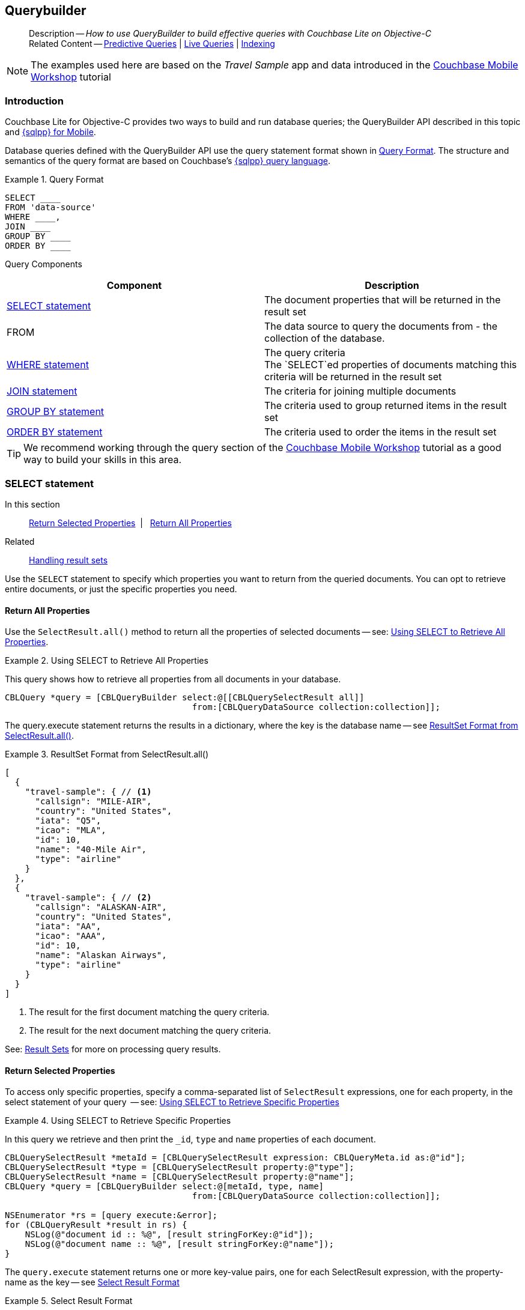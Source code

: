 :docname: querybuilder
:page-module: objc
:page-relative-src-path: querybuilder.adoc
:page-origin-url: https://github.com/couchbase/docs-couchbase-lite.git
:page-origin-start-path:
:page-origin-refname: antora-assembler-simplification
:page-origin-reftype: branch
:page-origin-refhash: (worktree)
[#objc:querybuilder:::]
== Querybuilder
:page-aliases: learn/objc-query.adoc, query.adoc
:page-role:
:description: How to use QueryBuilder to build effective queries with Couchbase Lite on Objective-C
:keywords: sql, n1ql


:maintenance: 1


[abstract]
--
Description -- _{description}_ +
Related Content -- xref:objc:querybuilder.adoc#lbl-predquery[Predictive Queries] | xref:objc:query-live.adoc[Live Queries] | xref:objc:indexing.adoc[Indexing]
--


NOTE: The examples used here are based on the _Travel Sample_ app and data introduced in the https://docs.couchbase.com/tutorials/mobile-travel-tutorial/introduction.html[Couchbase Mobile Workshop] tutorial

[discrete#objc:querybuilder:::introduction]
=== Introduction

Couchbase Lite for Objective-C provides two ways to build and run database queries; the QueryBuilder API described in this topic and xref:objc:query-n1ql-mobile.adoc[{sqlpp} for Mobile].

Database queries defined with the QueryBuilder API use the query statement format shown in <<objc:querybuilder:::ex-query-form>>.
The structure and semantics of the query format are based on Couchbase's xref:server:learn:data/n1ql-versus-sql.adoc[{sqlpp} query language].


[#objc:querybuilder:::ex-query-form]
.Query Format
====
[source, SQL, subs="+attributes, +macros"]
----
SELECT ____
FROM 'data-source'
WHERE ____,
JOIN ____
GROUP BY ____
ORDER BY ____
----

====
Query Components::
|====
| Component | Description

| <<objc:querybuilder:::lbl-select>>
a| The document properties that will be returned in the result set

| FROM
a| The data source to query the documents from - the collection of the database.

 | <<objc:querybuilder:::lbl-where>>
a| The query criteria +
The `SELECT`ed properties of documents matching this criteria will be returned in the result set

| <<objc:querybuilder:::lbl-join>>
a| The criteria for joining multiple documents

| <<objc:querybuilder:::lbl-group>>
a| The criteria used to group returned items in the result set

| <<objc:querybuilder:::lbl-order>>
a| The criteria used to order the items in the result set
|====


TIP: We recommend working through the query section of the https://docs.couchbase.com/tutorials/mobile-travel-tutorial/introduction.html[Couchbase Mobile Workshop] tutorial as a good way to build your skills in this area.


[discrete#objc:querybuilder:::lbl-select]
=== SELECT statement

--
In this section::
<<objc:querybuilder:::lbl-return-properties>>{nbsp}{nbsp}|{nbsp}{nbsp} <<objc:querybuilder:::lbl-return-all>>
Related::
<<objc:querybuilder:::lbl-resultsets,Handling result sets>>
--

Use the `SELECT` statement to specify which properties you want to return from the queried documents.
You can opt to retrieve entire documents, or just the specific properties you need.

[discrete#objc:querybuilder:::lbl-return-all]
==== Return All Properties
Use the `SelectResult.all()` method to return all the properties of selected documents -- see: <<objc:querybuilder:::ex-select-all>>.

.Using SELECT to Retrieve All Properties
[#ex-select-all]


[#objc:querybuilder:::ex-select-all]
====

pass:q,a[This query shows how to retrieve all properties from all documents in your database.]

// Show Main Snippet
// include::objc:example$code_snippets/SampleCodeTest.m[tags="query-select-all", indent=0]
[source, objc]
----
CBLQuery *query = [CBLQueryBuilder select:@[[CBLQuerySelectResult all]]
                                     from:[CBLQueryDataSource collection:collection]];
----


====


The query.execute statement returns the results in a dictionary, where the key is the database name -- see <<objc:querybuilder:::ex-return-all>>.


[#objc:querybuilder:::ex-return-all]
.ResultSet Format from SelectResult.all()
====
[pass:q,a[source, json, subs="+attributes, +macros"]]
----
[
  {
    "travel-sample": { // <.>
      "callsign": "MILE-AIR",
      "country": "United States",
      "iata": "Q5",
      "icao": "MLA",
      "id": 10,
      "name": "40-Mile Air",
      "type": "airline"
    }
  },
  {
    "travel-sample": { // <.>
      "callsign": "ALASKAN-AIR",
      "country": "United States",
      "iata": "AA",
      "icao": "AAA",
      "id": 10,
      "name": "Alaskan Airways",
      "type": "airline"
    }
  }
]

----
<.> The result for the first document matching the query criteria.
<.> The result for the next document matching the query criteria.

====

See: <<objc:querybuilder:::lbl-resultsets>> for more on processing query results.


[discrete#objc:querybuilder:::lbl-return-properties]
==== Return Selected Properties
To access only specific properties, specify a comma-separated list of `SelectResult` expressions, one for each property, in the select statement of your query  -- see: <<objc:querybuilder:::ex-select-properties>>

[#ex-select-properties]
.Using SELECT to Retrieve Specific Properties


[#objc:querybuilder:::ex-select-properties]
====

pass:q,a[In this query we retrieve and then print the `_id`, `type` and `name` properties of each document.]

// Show Main Snippet
// include::objc:example$code_snippets/SampleCodeTest.m[tags="query-select-props", indent=0]
[source, objc]
----
CBLQuerySelectResult *metaId = [CBLQuerySelectResult expression: CBLQueryMeta.id as:@"id"];
CBLQuerySelectResult *type = [CBLQuerySelectResult property:@"type"];
CBLQuerySelectResult *name = [CBLQuerySelectResult property:@"name"];
CBLQuery *query = [CBLQueryBuilder select:@[metaId, type, name]
                                     from:[CBLQueryDataSource collection:collection]];

NSEnumerator *rs = [query execute:&error];
for (CBLQueryResult *result in rs) {
    NSLog(@"document id :: %@", [result stringForKey:@"id"]);
    NSLog(@"document name :: %@", [result stringForKey:@"name"]);
}
----


====


The `query.execute` statement returns one or more key-value pairs, one for each SelectResult expression, with the property-name as the key -- see <<objc:querybuilder:::ex-return-properties>>

[#objc:querybuilder:::ex-return-properties]
.Select Result Format
====
[pass:q,a[source, json, subs="+attributes, +macros"]]
----

[
  { // <.>
    "id": "hotel123",
    "type": "hotel",
    "name": "Hotel Ghia"
  },
  { // <.>
    "id": "hotel456",
    "type": "hotel",
    "name": "Hotel Deluxe",
  }
]

----
<.> The result for the first document matching the query criteria.
<.> The result for the next document matching the query criteria.

====

See: <<objc:querybuilder:::lbl-resultsets>> for more on processing query results.


[discrete#objc:querybuilder:::lbl-where]
=== WHERE statement

In this section::
<<objc:querybuilder:::lbl-comp-ops>>{nbsp}{nbsp}|{nbsp}{nbsp}
<<objc:querybuilder:::lbl-coll-ops>>{nbsp}{nbsp}|{nbsp}{nbsp}
<<objc:querybuilder:::lbl-like-ops>>{nbsp}{nbsp}|{nbsp}{nbsp}
<<objc:querybuilder:::lbl-regex-ops>>{nbsp}{nbsp}|{nbsp}{nbsp}
<<objc:querybuilder:::lbl-deleted-ops>>

Like SQL, you can use the `WHERE` statement to choose  which documents are returned by your query.
The select statement takes in an `Expression`.
You can chain any number of Expressions in order to implement sophisticated filtering capabilities.


[discrete#objc:querybuilder:::lbl-comp-ops]
==== Comparison Operators
The https://docs.couchbase.com/mobile/{major}.{minor}.{maintenance-ios}{empty}/couchbase-lite-objc/Classes/CBLQueryExpression.html#/Comparison%20operators:[Expression Comparators] can be used in the WHERE statement to specify on which property to match documents.
In the example below, we use the `equalTo` operator to query documents where the `type` property equals "hotel".

[pass:q,a[source, json, subs="+attributes, +macros"]]
----
[
  { // <.>
    "id": "hotel123",
    "type": "hotel",
    "name": "Hotel Ghia"
  },
  { // <.>
    "id": "hotel456",
    "type": "hotel",
    "name": "Hotel Deluxe",
  }
]
----

.Using Where


====


// Show Main Snippet
// include::objc:example$code_snippets/SampleCodeTest.m[tags="query-where", indent=0]
[source, objc]
----
CBLQuery *query = [CBLQueryBuilder select:@[[CBLQuerySelectResult all]]
                                     from:[CBLQueryDataSource collection:collection]
                                    where:[[CBLQueryExpression property:@"type"] equalTo:[CBLQueryExpression string:@"hotel"]]
                                  groupBy:nil having:nil orderBy:nil
                                    limit:[CBLQueryLimit limit:[CBLQueryExpression integer:10]]];

NSEnumerator *rs = [query execute:&error];
for (CBLQueryResult *result in rs) {
    CBLDictionary *dict = [result valueForKey:@"travel-sample"];
    NSLog(@"document name ::%@", [dict stringForKey:@"name"]);
}
----


====


[discrete#objc:querybuilder:::lbl-coll-ops]
==== Collection Operators
https://docs.couchbase.com/mobile/{major}.{minor}.{maintenance-ios}{empty}/couchbase-lite-objc/Classes/CBLQueryArrayFunction.html[ArrayFunction Collection Operators] are useful to check if a given value is present in an array.


[discrete#objc:querybuilder:::contains-operator]
===== CONTAINS Operator
The following example uses the `https://docs.couchbase.com/mobile/{major}.{minor}.{maintenance-ios}{empty}/couchbase-lite-objc/Classes/CBLQueryArrayFunction.html[CBLQueryArrayFunction]` to find documents where the `public_likes` array property contains a value equal to "Armani Langworth".

[pass:q,a[source, json, subs="+attributes, +macros"]]
----
{
    "_id": "hotel123",
    "name": "Apple Droid",
    "public_likes": ["Armani Langworth", "Elfrieda Gutkowski", "Maureen Ruecker"]
}
----


// Show Main Snippet
// include::objc:example$code_snippets/SampleCodeTest.m[tags="query-collection-operator-contains", indent=0]
[source, objc]
----
CBLQuerySelectResult *id = [CBLQuerySelectResult expression:[CBLQueryMeta id]];
CBLQuerySelectResult *name = [CBLQuerySelectResult property:@"name"];
CBLQuerySelectResult *likes = [CBLQuerySelectResult property:@"public_likes"];

CBLQueryExpression *type = [[CBLQueryExpression property:@"type"] equalTo:[CBLQueryExpression string:@"hotel"]];
CBLQueryExpression *contains = [CBLQueryArrayFunction contains:[CBLQueryExpression property:@"public_likes"]
                                                         value:[CBLQueryExpression string:@"Armani Langworth"]];

CBLQuery *query = [CBLQueryBuilder select:@[id, name, likes]
                                     from:[CBLQueryDataSource collection:collection]
                                    where:[type andExpression:contains]];

NSEnumerator *rs = [query execute:&error];
for (CBLQueryResult *result in rs) {
    NSLog(@"public_likes ::%@", [[result arrayForKey:@"public_likes"] toArray]);
}
----


[discrete#objc:querybuilder:::in-operator]
===== IN Operator

The `IN` operator is useful when you need to explicitly list out the values to test against.
The following example looks for documents whose `first`, `last` or `username` property value equals "Armani".


// Show Main Snippet
// include::objc:example$code_snippets/SampleCodeTest.m[tags="query-collection-operator-in", indent=0]
[source, objc]
----
NSArray *values = @[[CBLQueryExpression property:@"first"],
                   [CBLQueryExpression property:@"last"],
                   [CBLQueryExpression property:@"username"]];

[CBLQueryBuilder select:@[[CBLQuerySelectResult all]]
                   from:[CBLQueryDataSource collection:collection]
                  where:[[CBLQueryExpression string:@"Armani"] in:values]];
----


[discrete#objc:querybuilder:::lbl-like-ops]
==== Like Operator
In this section::
<<objc:querybuilder:::lbl-string-match>>{nbsp}{nbsp}|{nbsp}{nbsp}
<<objc:querybuilder:::lbl-wild-match>>{nbsp}{nbsp}|{nbsp}{nbsp}
<<objc:querybuilder:::lbl-wild-chars>>

[discrete#objc:querybuilder:::lbl-string-match]
===== String Matching
The https://docs.couchbase.com/mobile/{major}.{minor}.{maintenance-ios}{empty}/couchbase-lite-objc/Classes/CBLQueryExpression.html#/c:objc(cs)CBLQueryExpression(im)like:[Like()] operator can be used for string matching -- see <<objc:querybuilder:::ex-like-case-insensitive>>

NOTE: The `like` operator performs **case sensitive** matches. +
To perform case insensitive matching, use `Function.lower` or `Function.upper` to ensure all comparators have the same case, thereby removing the case issue.

This query returns `landmark` type documents where the `name` matches the string "Royal Engineers Museum", regardless of how it is capitalized (so, it selects "royal engineers museum", "ROYAL ENGINEERS MUSEUM" and so on).

.Like with case-insensitive matching
[#ex-like-case-insensitive]


[#objc:querybuilder:::ex-like-case-insensitive]
====


// Show Main Snippet
// include::objc:example$code_snippets/SampleCodeTest.m[tags="query-like-operator", indent=0]
[source, objc]
----
CBLQuerySelectResult *id = [CBLQuerySelectResult expression:[CBLQueryMeta id]];
CBLQuerySelectResult *country = [CBLQuerySelectResult property:@"country"];
CBLQuerySelectResult *name = [CBLQuerySelectResult property:@"name"];

CBLQueryExpression *type = [[CBLQueryExpression property:@"type"] equalTo:[CBLQueryExpression string:@"landmark"]];
CBLQueryExpression *like = [[CBLQueryFunction lower:[CBLQueryExpression property:@"name"]] like:[CBLQueryExpression string:@"royal engineers museum"]];

CBLQuery *query = [CBLQueryBuilder select:@[id, country, name]
                                     from:[CBLQueryDataSource collection:collection]
                                    where:[type andExpression:like]];

NSEnumerator *rs = [query execute:&error];
for (CBLQueryResult *result in rs) {
    NSLog(@"name property ::%@", [result stringForKey:@"name"]);
}
----


====


*Note* the use of `Function.lower` to transform `name` values to the same case as the literal comparator.


[discrete#objc:querybuilder:::lbl-wild-match]
===== Wildcard Match

We can use `%` sign within a `like` expression to do a wildcard match against zero or more characters.
Using wildcards allows you to have some fuzziness in your search string.

In <<objc:querybuilder:::ex-wldcd-match>> below, we are looking for documents of `type` "landmark" where the name property matches any string that begins with "eng" followed by zero or more characters, the letter "e", followed by zero or more characters.
Once again, we are using `Function.lower` to make the search case insensitive.

So "landmark" documents with names such as "Engineers", "engine", "english egg" and "England Eagle".
Notice that the matches may span word boundaries.

.Wildcard Matches
[#ex-wldcd-match]


[#objc:querybuilder:::ex-wldcd-match]
====


// Show Main Snippet
// include::objc:example$code_snippets/SampleCodeTest.m[tags="query-like-operator-wildcard-match", indent=0]
[source, objc]
----
CBLQuerySelectResult *id = [CBLQuerySelectResult expression:[CBLQueryMeta id]];
CBLQuerySelectResult *country = [CBLQuerySelectResult property:@"country"];
CBLQuerySelectResult *name = [CBLQuerySelectResult property:@"name"];

CBLQueryExpression *type = [[CBLQueryExpression property:@"type"] equalTo:[CBLQueryExpression string:@"landmark"]];
CBLQueryExpression *like = [[CBLQueryFunction lower:[CBLQueryExpression property:@"name"]] like:[CBLQueryExpression string:@"eng%e%"]];

CBLQueryLimit *limit = [CBLQueryLimit limit:[CBLQueryExpression integer:10]];

CBLQuery *query = [CBLQueryBuilder select:@[id, country, name]
                                     from:[CBLQueryDataSource collection:collection]
                                    where:[type andExpression:like]
                                  groupBy:nil having:nil orderBy:nil
                                    limit:limit];
----


====


[discrete#objc:querybuilder:::lbl-wild-chars]
===== Wildcard Character Match

We can use an `_` sign within a like expression to do a wildcard match against a single character.

In <<objc:querybuilder:::ex-wldcd-char-match>> below, we are looking for documents of type "landmark" where the `name` property matches any string that begins with "eng" followed by exactly 4 wildcard characters and ending in the letter "r".
The query returns "landmark" type documents with names such as "Engineer", "engineer" and so on.

.Wildcard Character Matching
[#ex-wldcd-char-match]


[#objc:querybuilder:::ex-wldcd-char-match]
====


// Show Main Snippet
// include::objc:example$code_snippets/SampleCodeTest.m[tags="query-like-operator-wildcard-character-match", indent=0]
[source, objc]
----
CBLQuerySelectResult *id = [CBLQuerySelectResult expression:[CBLQueryMeta id]];
CBLQuerySelectResult *country = [CBLQuerySelectResult property:@"country"];
CBLQuerySelectResult *name = [CBLQuerySelectResult property:@"name"];

CBLQueryExpression *type = [[CBLQueryExpression property:@"type"] equalTo:[CBLQueryExpression string:@"landmark"]];
CBLQueryExpression *like = [[CBLQueryExpression property:@"name"] like:[CBLQueryExpression string:@"eng____r"]];

CBLQueryLimit *limit = [CBLQueryLimit limit:[CBLQueryExpression integer:10]];

CBLQuery *query = [CBLQueryBuilder select:@[id, country, name]
                                     from:[CBLQueryDataSource collection:collection]
                                    where:[type andExpression:like]
                                  groupBy:nil having:nil orderBy:nil
                                    limit:limit];
----


====


[discrete#objc:querybuilder:::lbl-regex-ops]
==== Regex Operator

Similar to the wildcards in `like` expressions, `regex` based pattern matching allow you to introduce an element of fuzziness in your search string -- see the code shown in <<objc:querybuilder:::ex-regex>>.

NOTE: The `regex` operator is case sensitive, use `upper` or `lower` functions to mitigate this if required.

[#ex-regex]
.Using Regular Expressions


[#objc:querybuilder:::ex-regex]
====

This example returns documents with a `type` of "landmark" and a `name` property that matches any string that begins with "eng" and ends in the letter "e".

// Show Main Snippet
// include::objc:example$code_snippets/SampleCodeTest.m[tags="query-regex-operator,indent=0]", indent=0]
[source, objc]
----
CBLQuerySelectResult *id = [CBLQuerySelectResult expression:[CBLQueryMeta id]];
CBLQuerySelectResult *name = [CBLQuerySelectResult property:@"name"];

CBLQueryExpression *type = [[CBLQueryExpression property:@"type"] equalTo:[CBLQueryExpression string:@"landmark"]];
CBLQueryExpression *regex = [[CBLQueryExpression property:@"name"] regex:[CBLQueryExpression string:@"\\bEng.*e\\b"]];

CBLQueryLimit *limit = [CBLQueryLimit limit:[CBLQueryExpression integer:10]];

CBLQuery *query = [CBLQueryBuilder select:@[id, name]
                                     from:[CBLQueryDataSource collection:collection]
                                    where:[type andExpression:regex]
                                  groupBy:nil having:nil orderBy:nil
                                    limit:limit];
----


====

<.> The `\b` specifies that the match must occur on word boundaries.

TIP: For more on the regex spec used by pass:q,a[Couchbase{nbsp}Lite] see http://www.cplusplus.com/reference/regex/ECMAScript/[cplusplus regex reference page^]


[discrete#objc:querybuilder:::lbl-deleted-ops]
==== Deleted Document
You can query documents that have been deleted (tombstones) footnote:fn2x5[Starting in Couchbase Lite 2.5] as shown in <<objc:querybuilder:::ex-del-qry>>.

.Query to select Deleted Documents
[#ex-del-qry]


[#objc:querybuilder:::ex-del-qry]
====

pass:q,a[This example shows how to query deleted documents in the database. It returns is an array of key-value pairs.]

// Show Main Snippet
// include::objc:example$code_snippets/SampleCodeTest.m[tags="query-deleted-documents", indent=0]
[source, objc]
----
// Query documents that have been deleted
CBLQuery *query = [CBLQueryBuilder select:@[[CBLQuerySelectResult expression:CBLQueryMeta.id]]
                                     from:[CBLQueryDataSource collection:collection]
                                    where:CBLQueryMeta.isDeleted];
----


====


[discrete#objc:querybuilder:::lbl-join]
=== JOIN statement
The JOIN clause enables you to select data from multiple documents that have been linked by criteria specified in the JOIN statement.
For example to combine airline details with route details, linked by the airline id -- see <<objc:querybuilder:::ex-join>>.

.Using JOIN to Combine Document Details
[#ex-join]


[#objc:querybuilder:::ex-join]
====

pass:q,a[This example JOINS the document of type `route` with documents of type `airline` using the document ID (`_id`) on the _airline_ document and `airlineid` on the _route_ document.]

// Show Main Snippet
// include::objc:example$code_snippets/SampleCodeTest.m[tags="query-join", indent=0]
[source, objc]
----
CBLQuerySelectResult *name = [CBLQuerySelectResult
                              expression:[CBLQueryExpression property:@"name" from:@"airline"]];
CBLQuerySelectResult *callsign = [CBLQuerySelectResult
                                  expression:[CBLQueryExpression property:@"callsign" from:@"airline"]];
CBLQuerySelectResult *dest = [CBLQuerySelectResult
                              expression:[CBLQueryExpression property:@"destinationairport" from:@"route"]];
CBLQuerySelectResult *stops = [CBLQuerySelectResult
                               expression:[CBLQueryExpression property:@"stops" from:@"route"]];
CBLQuerySelectResult *airline = [CBLQuerySelectResult
                                 expression:[CBLQueryExpression property:@"airline" from:@"route"]];

CBLQueryJoin *join = [CBLQueryJoin join:[CBLQueryDataSource collection:collection
                                                                  as:@"route"]
                                     on:[[CBLQueryMeta idFrom:@"airline"]
                                         equalTo:[CBLQueryExpression property:@"airlineid"
                                                                         from:@"route"]]];

CBLQueryExpression *typeRoute = [[CBLQueryExpression property:@"type" from:@"route"]
                                 equalTo:[CBLQueryExpression string:@"route"]];
CBLQueryExpression *typeAirline = [[CBLQueryExpression property:@"type" from:@"airline"]
                                   equalTo:[CBLQueryExpression string:@"airline"]];
CBLQueryExpression *sourceRIX = [[CBLQueryExpression property:@"sourceairport" from:@"route"]
                                 equalTo:[CBLQueryExpression string:@"RIX"]];

CBLQuery *query = [CBLQueryBuilder select:@[name, callsign, dest, stops, airline]
                                     from:[CBLQueryDataSource collection:collection as:@"airline"]
                                     join:@[join]
                                    where:[[typeRoute andExpression:typeAirline] andExpression:sourceRIX]];
----


====


[discrete#objc:querybuilder:::lbl-group]
=== GROUP BY statement
You can perform further processing on the data in your result set before the final projection is generated.

The following example looks for the number of airports at an altitude of 300 ft or higher and groups the results by country and timezone.

.Data Model for Example
[pass:q,a[source, json, subs="+attributes, +macros"]]
----
{
    "_id": "airport123",
    "type": "airport",
    "country": "United States",
    "geo": { "alt": 456 },
    "tz": "America/Anchorage"
}
----

[#ex-grpby-qry]
.Query using GroupBy


[#objc:querybuilder:::ex-grpby-qry]
====

pass:q,a[This example shows a query that selects all airports with an altitude above 300ft. The output (a count, $1) is grouped by country, within timezone.]

// Show Main Snippet
// include::objc:example$code_snippets/SampleCodeTest.m[tags="query-groupby", indent=0]
[source, objc]
----
CBLQuerySelectResult *count = [CBLQuerySelectResult expression:[CBLQueryFunction count:[CBLQueryExpression all]]];
CBLQuerySelectResult *country = [CBLQuerySelectResult property:@"country"];
CBLQuerySelectResult *tz = [CBLQuerySelectResult property:@"tz"];

CBLQueryExpression *type = [[CBLQueryExpression property:@"type"] equalTo:[CBLQueryExpression string:@"airport"]];
CBLQueryExpression *geoAlt = [[CBLQueryExpression property:@"geo.alt"] greaterThanOrEqualTo:[CBLQueryExpression integer:300]];

CBLQuery *query = [CBLQueryBuilder select:@[count, country, tz]
                                     from:[CBLQueryDataSource collection:collection]
                                    where:[type andExpression:geoAlt]
                                  groupBy:@[[CBLQueryExpression property:@"country"],
                                            [CBLQueryExpression property:@"tz"]]];
----


====


The query shown in <<objc:querybuilder:::ex-grpby-qry>> generates the following output:
--
There are 138 airports on the Europe/Paris timezone located in France and above 300 ft +
There are 29 airports on the Europe/London timezone located in United Kingdom and above 300 ft +
There are 50 airports on the America/Anchorage timezone located in United States and above 300 ft +
There are 279 airports on the America/Chicago timezone located in United States and above 300 ft +
There are 123 airports on the America/Denver timezone located in United States and above 300 ft
--


[discrete#objc:querybuilder:::lbl-order]
=== ORDER BY statement

It is possible to sort the results of a query based on a given expression result -- see <<objc:querybuilder:::ex-orderby-qry>>

[#ex-orderby-qry]
.Query using OrderBy


[#objc:querybuilder:::ex-orderby-qry]
====

pass:q,a[This example shows a query that returns documents of type equal to "hotel" sorted in ascending order by the value of the title property.]

// Show Main Snippet
// include::objc:example$code_snippets/SampleCodeTest.m[tags="query-orderby", indent=0]
[source, objc]
----
CBLQuerySelectResult *id = [CBLQuerySelectResult expression:[CBLQueryMeta id]];
CBLQuerySelectResult *title = [CBLQuerySelectResult property:@"title"];

CBLQuery *query = [CBLQueryBuilder select:@[id, title]
                                     from:[CBLQueryDataSource collection:collection]
                                    where:[[CBLQueryExpression property:@"type"] equalTo:[CBLQueryExpression string:@"hotel"]]
                                  orderBy:@[[[CBLQueryOrdering property:@"title"] descending]]];
----


====


The query shown in <<objc:querybuilder:::ex-orderby-qry>> generates the following output:
[pass:q,a[source, text, subs="+attributes, +macros"]]
----
Aberdyfi
Achiltibuie
Altrincham
Ambleside
Annan
Ardèche
Armagh
Avignon
----


[discrete#objc:querybuilder:::lbl-date-time]
=== Date/Time Functions


Couchbase Lite documents support a <<objc:querybuilder:::initializers,date type>> that internally stores dates in ISO 8601 with the GMT/UTC timezone.

Couchbase Lite's Query Builder API
footnote:fn2x5[]
includes four functions for date comparisons.

`Function.StringToMillis(Expression.Property("date_time"))`::
The input to this will be a validly formatted ISO 8601 `date_time` string.
The end result will be an expression (with a numeric content) that can be further input into the query builder.
`Function.StringToUTC(Expression.Property("date_time"))`::
The input to this will be a validly formatted ISO 8601 `date_time` string.
The end result will be an expression (with string content) that can be further input into the query builder.
`Function.MillisToString(Expression.Property("date_time"))`::
The input for this is a numeric value representing milliseconds since the Unix epoch.
The end result will be an expression (with string content representing the date and time as an ISO 8601 string in the device’s timezone) that can be further input into the query builder.
`Function.MillisToUTC(Expression.Property("date_time"))`::
The input for this is a numeric value representing milliseconds since the Unix epoch.
The end result will be an expression (with string content representing the date and time as a UTC ISO 8601 string) that can be further input into the query builder.


[discrete#objc:querybuilder:::lbl-resultsets]
=== Result Sets
In this section::
<<objc:querybuilder:::lbl-process-resultset>>{nbsp}{nbsp}|{nbsp}{nbsp}
<<objc:querybuilder:::lbl-all-sel>>{nbsp}{nbsp}|{nbsp}{nbsp}
<<objc:querybuilder:::lbl-specific-sel>>{nbsp}{nbsp}|{nbsp}{nbsp}
<<objc:querybuilder:::lbl-id-sel>>{nbsp}{nbsp}|{nbsp}{nbsp}
<<objc:querybuilder:::lbl-count-sel>>{nbsp}{nbsp}|{nbsp}{nbsp}
<<objc:querybuilder:::lbl-pagination>>


[discrete#objc:querybuilder:::lbl-process-resultset]
==== Processing

This section shows how to handle the returned result sets for different types of `SELECT` statements.

The result set format and its handling varies slightly depending on the type of SelectResult statements used.
The result set formats you may encounter include those generated by :

* SelectResult.all -- see: <<objc:querybuilder:::lbl-all-sel,All Properties>>
* SelectResult.expression(property("name")) -- see: <<objc:querybuilder:::lbl-specific-sel,Specific Properties>>
* SelectResult.expression(meta.id) --  Metadata (such as the `_id`) -- see: <<objc:querybuilder:::lbl-id-sel,Document ID Only>>
* SelectResult.expression(Function.count(Expression.all())).as("mycount") --  see: <<objc:querybuilder:::lbl-count-sel>>

To process the results of a query, you first need to execute it using `Query.execute`.

The execution of a Couchbase Lite for Objective-C's database query typically returns an array of results, a result set.

* The result set of an aggregate, count-only, query is a key-value pair -- see <<objc:querybuilder:::lbl-count-sel>> -- which you can access using the count name as its key.

* The result set of a query returning document properties is an array. +
Each array row represents the data from a document that matched your search criteria (the `WHERE` statements)
The composition of each row is determined by the combination of `SelectResult` expressions provided in the `SELECT` statement.
To unpack these result sets you need to iterate this array.


[discrete#objc:querybuilder:::lbl-all-sel]
==== Select All Properties

[discrete#objc:querybuilder:::query]
===== Query
The `Select` statement for this type of query, returns all document properties for each document matching the query criteria -- see <<objc:querybuilder:::ex-all-qry>>

.Query selecting All Properties
[#ex-all-qry]


[#objc:querybuilder:::ex-all-qry]
====


// Show Main Snippet
// include::objc:example$code_snippets/SampleCodeTest.m[tags="query-syntax-all", indent=0]
[source, objc]
----
NSError *error;
CBLCollection* collection = [database createCollectionWithName:@"hotels" scope:nil error:&error];

CBLQuery *query = [CBLQueryBuilder select:@[[CBLQuerySelectResult all]]
                                         from:[CBLQueryDataSource collection:collection]]; // <.>

----


====


[discrete#objc:querybuilder:::result-set-format]
===== Result Set Format
The result set returned by queries using `SelectResult.all` is an array of dictionary objects -- one for each document matching the query criteria.

For each result object, the key is the database name and the 'value' is a dictionary representing each document property as a key-value pair -- see: <<objc:querybuilder:::ex-all-rtn>>.

.Format of Result Set (All Properties)
[#objc:querybuilder:::ex-all-rtn]
====
[pass:q,a[source, json, subs="+attributes, +macros"]]
----

[
  {
    "travel-sample": { // <.>
      "callsign": "MILE-AIR",
      "country": "United States",
      "iata": "Q5",
      "icao": "MLA",
      "id": 10,
      "name": "40-Mile Air",
      "type": "airline"
    }
  },
  {
    "travel-sample": { // <.>
      "callsign": "ALASKAN-AIR",
      "country": "United States",
      "iata": "AA",
      "icao": "AAA",
      "id": 10,
      "name": "Alaskan Airways",
      "type": "airline"
    }
  }
]


----
<.> The result for the first document matching the query criteria.
<.> The result for the next document matching the query criteria.

====

[discrete#objc:querybuilder:::result-set-access]
===== Result Set Access

In this case access the retrieved document properties by converting each row's value, in turn, to a dictionary -- as shown in <<objc:querybuilder:::ex-all-acc>>.

.Using Document Properties (All)
[#ex-all-acc]


[#objc:querybuilder:::ex-all-acc]
====


// Show Main Snippet
// include::objc:example$code_snippets/SampleCodeTest.m[tags="query-access-all", indent=0]
[source, objc]
----
CBLQueryResultSet *results = [query execute:&error];

for (CBLQueryResult *result in results) {

    NSDictionary *data = [result valueAtIndex:0];

    // Use dictionary values
    NSLog(@"id = %@", [data valueForKey:@"id"]);
    NSLog(@"name = %@", [data valueForKey:@"name"]);
    NSLog(@"type = %@", [data valueForKey:@"type"]);
    NSLog(@"city = %@", [data valueForKey:@"city"]);

} // end for

----


====

<.> The dictionary of document properties using the database name as the key.
You can add this dictionary to an array of returned matches, for processing elsewhere in the app.
<.> Alternatively you can access the document properties here, by using the property names as keys to the dictionary object.


[discrete#objc:querybuilder:::lbl-specific-sel]
==== Select Specific Properties

[discrete#objc:querybuilder:::query-2]
===== Query
Here we use `SelectResult.expression(property("<property-name>")))` to specify the document properties we want our query to return -- see: <<objc:querybuilder:::ex-specific-qry>>.

.Query selecting Specific Properties
[#ex-specific-qry]


[#objc:querybuilder:::ex-specific-qry]
====


// Show Main Snippet
// include::objc:example$code_snippets/SampleCodeTest.m[tags="query-syntax-props", indent=0]
[source, objc]
----
CBLCollection* collection = [database createCollectionWithName:@"hotels"
                                                         scope:nil
                                                         error:&error];

CBLQuerySelectResult *id = [CBLQuerySelectResult expression:[CBLQueryMeta id]];

CBLQuerySelectResult *type = [CBLQuerySelectResult property:@"type"];

CBLQuerySelectResult *name = [CBLQuerySelectResult property:@"name"];

CBLQuerySelectResult *city = [CBLQuerySelectResult property:@"city"];

CBLQuery *query = [CBLQueryBuilder select:@[id, type, name, city]
                                     from:[CBLQueryDataSource collection:collection]]; // <.>
----


====


[discrete#objc:querybuilder:::result-set-format-2]
===== Result Set Format
The result set returned when selecting only specific document properties is an array of dictionary objects -- one for each document matching the query criteria.

Each result object comprises a key-value pair for each selected document property -- see <<objc:querybuilder:::ex-specific-rtn>>

.Format of Result Set (Specific Properties)
[#objc:querybuilder:::ex-specific-rtn]
====
[pass:q,a[source, json, subs="+attributes, +macros"]]
----

[
  { // <.>
    "id": "hotel123",
    "type": "hotel",
    "name": "Hotel Ghia"
  },
  { // <.>
    "id": "hotel456",
    "type": "hotel",
    "name": "Hotel Deluxe",
  }
]

----
<.> The result for the first document matching the query criteria.
<.> The result for the next document matching the query criteria.
====

[discrete#objc:querybuilder:::result-set-access-2]
===== Result Set Access
Access the retrieved properties by converting each row into a dictionary -- as shown in <<objc:querybuilder:::ex-specific-acc>>.

.Using Returned Document Properties (Specific Properties)
[#ex-specific-acc]


[#objc:querybuilder:::ex-specific-acc]
====


// Show Main Snippet
// include::objc:example$code_snippets/SampleCodeTest.m[tags="query-access-props", indent=0]
[source, objc]
----

CBLQueryResultSet *results = [query execute:&error];

for (CBLQueryResult *result in results) { // all results
    NSLog(@"id = %@", [result stringForKey:@"id"]);
    NSLog(@"name = %@", [result stringForKey:@"name"]);
    NSLog(@"type = %@", [result stringForKey:@"type"]);
    NSLog(@"city = %@", [result stringForKey:@"city"]);

}

----


====


[discrete#objc:querybuilder:::lbl-id-sel]
==== Select Document Id Only

[discrete#objc:querybuilder:::query-3]
===== Query
You would typically use this type of query if retrieval of document properties directly would consume excessive amounts of memory and-or processing time -- see: <<objc:querybuilder:::ex-id-qry>>.

.Query selecting only Doc Id
[#ex-id-qry]


[#objc:querybuilder:::ex-id-qry]
====


// Show Main Snippet
// include::objc:example$code_snippets/SampleCodeTest.m[tags="query-syntax-id", indent=0]
[source, objc]
----

CBLCollection *collection = [database createCollectionWithName:@"hotels" scope:nil error:&error];

CBLQuerySelectResult *selectResult = [CBLQuerySelectResult expression:[CBLQueryMeta id]];

CBLQuery *query = [CBLQueryBuilder select:@[selectResult]
                                     from:[CBLQueryDataSource collection:collection]];

----


====


[discrete#objc:querybuilder:::result-set-format-3]
===== Result Set Format
The result set returned by queries using a SelectResult expression of the form `SelectResult.expression(meta.id)` is an array of dictionary objects -- one for each document matching the query criteria.
Each result object has `id` as the key and the ID value as its value -- -see <<objc:querybuilder:::ex-id-rtn>>.

.Format of Result Set (Doc Id only)
[#objc:querybuilder:::ex-id-rtn]
====
[pass:q,a[source, json, subs="+attributes, +macros"]]
----

[
  {
    "id": "hotel123"
  },
  {
    "id": "hotel456"
  },
]

----
====

[discrete#objc:querybuilder:::result-set-access-3]
===== Result Set Access

In this case, access the required document's properties by unpacking the `id` and using it to get the document from the database -- see: <<objc:querybuilder:::ex-id-acc>>.

.Using Returned Document Properties (Document Id)
[#ex-id-acc]


[#objc:querybuilder:::ex-id-acc]
====


// Show Main Snippet
// include::objc:example$code_snippets/SampleCodeTest.m[tags="query-access-id", indent=0]
[source, objc]
----

CBLQueryResultSet *results = [query execute:&error];
CBLDocument *doc = nil;
NSString *docId = nil;
for (CBLQueryResult *result in results) {
    docId = [result stringForKey:@"id"]; // <.>

    // Now you can get the document using its ID
    // for example using
    doc = [collection documentWithID:docId error:&error];

}

----


====

<.> Extract the Id value from the dictionary and use it to get the document from the database


[discrete#objc:querybuilder:::lbl-count-sel]
==== Select Count-only


[discrete#objc:querybuilder:::query-4]
===== Query

.Query selecting a Count-only
[#ex-count-qry]


[#objc:querybuilder:::ex-count-qry]
====


// Show Main Snippet
// include::objc:example$code_snippets/SampleCodeTest.m[tags="query-syntax-count-only", indent=0]
[source, objc]
----
NSError *error = nil;
CBLCollection *collection = [database createCollectionWithName:@"hotels" scope:nil error:&error];

CBLQueryExpression *countExpression = [CBLQueryFunction count:[CBLQueryExpression all]];
CBLQuerySelectResult *selectResult = [CBLQuerySelectResult expression:countExpression
                                                                   as:@"myCount"];

CBLQuery *query = [CBLQueryBuilder select:@[selectResult]
                                     from:[CBLQueryDataSource collection:collection]]; // <.>

CBLQueryResultSet *results = [query execute:&error];

for (CBLQueryResult *result in results) {
    count = [result integerForKey:@"myCount"]; // <.>

} // end for


----


====

<.> The alias name, `mycount`, is used to access the count value.

[discrete#objc:querybuilder:::result-set-format-4]
===== Result Set Format
The result set returned by a count such as `Select.expression(Function.count(Expression.all)))` is a key-value pair.
The key is the count name, as defined using `SelectResult.as` -- see: <<objc:querybuilder:::ex-count-rtn>> for the format and <<objc:querybuilder:::ex-count-qry>> for the query.

.Format of Result Set (Count)
[#objc:querybuilder:::ex-count-rtn]
====
[pass:q,a[source, json, subs="+attributes, +macros"]]
----

{
  "mycount": 6
}


----
<.> The key-value pair returned by a count.
====

[discrete#objc:querybuilder:::result-set-access-4]
===== Result Set Access

Access the count using its alias name (`mycount` in this example) -- see <<objc:querybuilder:::ex-count-acc>>

[#ex-count-acc]
.Using Returned Document Properties (Count)


[#objc:querybuilder:::ex-count-acc]
====


// Show Main Snippet
// include::objc:example$code_snippets/SampleCodeTest.m[tags="query-access-count-only", indent=0]
[source, objc]
----
CBLQueryResultSet *results = [query execute:&error];

for (CBLQueryResult *result in results) {
    count = [result integerForKey:@"myCount"]; // <.>

} // end for

----


====

<.> Get the count using the `SelectResult.as` alias, which is used as its key.

[discrete#objc:querybuilder:::lbl-pagination]
==== Handling Pagination
One way to handle pagination in high-volume queries is to retrieve the results in batches.
Use the `limit` and `offset` feature, to return a defined number of results starting from a given offset -- see: <<objc:querybuilder:::ex-pagination>>.


[#ex-pagination]
.Query Pagination


[#objc:querybuilder:::ex-pagination]
====


// Show Main Snippet
// include::objc:example$code_snippets/SampleCodeTest.m[tags="query-syntax-pagination", indent=0]
[source, objc]
----
int offset = 0;
int limit = 20;

CBLQueryLimit *queryLimit = [CBLQueryLimit limit:[CBLQueryExpression integer:limit]
                                          offset:[CBLQueryExpression integer:offset]];
CBLQuery *query = [CBLQueryBuilder select:@[[CBLQuerySelectResult all]]
                                     from:[CBLQueryDataSource collection:collection]
                                    where:nil
                                  groupBy:nil
                                   having:nil
                                  orderBy:nil
                                    limit:queryLimit];
----


====

<.> Return a maximum of `limit` results starting from result number `offset`

TIP: For more on using the QueryBuilder API, see our blog: https://blog.couchbase.com/sql-for-json-query-interface-couchbase-mobile/[Introducing the Query Interface in Couchbase Mobile]


[discrete#objc:querybuilder:::json-result-sets]
=== JSON Result Sets

Couchbase Lite for Objective-C provides a convenience API to convert query results to JSON strings.

[#ex-json]
.Using JSON Results


[#objc:querybuilder:::ex-json]
====

pass:q,a[Use https://docs.couchbase.com/mobile/{major}.{minor}.{maintenance-ios}{empty}/couchbase-lite-objc/Classes/CBLQueryResult.html#/c:objc(cs)CBLQueryResult(im)toJSON[CBLResult.toJSON] to transform your result string into a JSON string, which can easily be serialized or used as required in your application. See <<objc:querybuilder:::ex-json>> for a working example.]

// Show Main Snippet
// include::objc:example$code_snippets/SampleCodeTest.m[tags="query-access-json", indent=0]
[source, objc]
----
CBLQueryResultSet *rs = [query execute:&error];
for (CBLQueryResult *result in rs) {

    // Get result as a JSON string
    NSString *json = [result toJSON];

    // Get an native Obj-C object from the Json String
    NSDictionary *dict = [NSJSONSerialization JSONObjectWithData:[json dataUsingEncoding:NSUTF8StringEncoding]
                                                                     options:NSJSONReadingAllowFragments
                                                                       error:&error];

    // Log generated Json and Native objects
    // For demo/example purposes
    NSLog(@"Json String %@", json);
    NSLog(@"Native Object %@", dict);

}; // end for

----


====


.JSON String Format
[#objc:querybuilder:::ex-json-format]
If your query selects ALL then the JSON format will be:

[source, JSON]
----
{
  database-name: {
    key1: "value1",
    keyx: "valuex"
  }
}
----

If your query selects a sub-set of available properties then the JSON format will be:

[source, JSON]
----
{
  key1: "value1",
  keyx: "valuex"
}
----


[discrete#objc:querybuilder:::lbl-predquery]
=== Predictive Query

.Enterprise Edition only
IMPORTANT: Predictive Query is an https://www.couchbase.com/products/editions[Enterprise Edition] feature.

Predictive Query enables Couchbase Lite queries to use machine learning, by providing query functions that can process document data (properties or blobs) via trained ML models.

Let's consider an image classifier model that takes a picture as input and outputs a label and probability.

image::couchbase-lite/current/_images/predictive-diagram.png[]

To run a predictive query with a model as the one shown above, you must implement the following steps.

. <<objc:querybuilder:::integrate-the-model,Integrate the Model>>
. <<objc:querybuilder:::register-the-model,Register the Model>>
. <<objc:querybuilder:::create-an-index,Create an Index (Optional)>>
. <<objc:querybuilder:::run-a-prediction-query,Run a Prediction Query>>
. <<Deregister-the-model,Deregister the Model>>


[discrete#objc:querybuilder:::integrate-the-model]
==== Integrate the Model

To integrate a model with Couchbase Lite, you must implement the `PredictiveModel` interface which has only one function called `predict()` -- see: <<objc:querybuilder:::int-pred-model>>.

.Integrating a predictive model
[#int-pred-model]


[#objc:querybuilder:::int-pred-model]
====


// Show Main Snippet
// include::objc:example$code_snippets/SampleCodeTest.m[tags="predictive-model", indent=0]
[source, objc]
----
// `myMLModel` is a fake implementation
// this would be the implementation of the ml model you have chosen
@interface myMLModel :NSObject

+ (NSDictionary*)predictImage:(NSData*)data;

@end

@interface ImageClassifierModel :NSObject <CBLPredictiveModel>

- (nullable CBLDictionary*) predict:(CBLDictionary*)input;

@end

@implementation ImageClassifierModel

- (nullable CBLDictionary*) predict:(CBLDictionary*)input; {
    CBLBlob *blob = [input blobForKey:@"photo"];

    NSData *imageData = blob.content;
    // `myMLModel` is a fake implementation
    // this would be the implementation of the ml model you have chosen
    NSDictionary *modelOutput = [myMLModel predictImage:imageData];

    CBLMutableDictionary *output = [[CBLMutableDictionary alloc] initWithData:modelOutput];
    return output; // <1>
}

@end
----


====

<1> The `predict(input) ++->++ output` method provides the input and expects the result of using the machine learning model.
The input and output of the predictive model is a `DictionaryObject`.
Therefore, the supported data type will be constrained by the data type that the `DictionaryObject` supports.


[discrete#objc:querybuilder:::register-the-model]
==== Register the Model

To register the model you must create a new instance and pass it to the `Database.prediction.registerModel` static method.

.Registering a predictive model
[#reg-pred-model]


[#objc:querybuilder:::reg-pred-model]
====


// Show Main Snippet
// include::objc:example$code_snippets/SampleCodeTest.m[tags="register-model", indent=0]
[source, objc]
----
ImageClassifierModel *model = [[ImageClassifierModel alloc] init];
[[CBLDatabase prediction] registerModel:model withName:@"ImageClassifier"];
----


====


[discrete#objc:querybuilder:::create-an-index]
==== Create an Index

Creating an index for a predictive query is highly recommended.
By computing the predictions during writes and building a prediction index, you can significantly improve the speed of prediction queries (which would otherwise have to be computed during reads).

There are two types of indexes for predictive queries:

* <<objc:querybuilder:::value-index,Value Index>>
* <<objc:querybuilder:::predictive-index,Predictive Index>>

[discrete#objc:querybuilder:::value-index]
===== Value Index

The code below creates a value index from the "label" value of the prediction result.
When documents are added or updated, the index will call the prediction function to update the label value in the index.

.Creating a value index
[#crt-val-index]


[#objc:querybuilder:::crt-val-index]
====


// Show Main Snippet
// include::objc:example$code_snippets/SampleCodeTest.m[tags="predictive-query-value-index", indent=0]
[source, objc]
----
CBLQueryExpression *input = [CBLQueryExpression dictionary:@{@"photo":[CBLQueryExpression property:@"photo"]}];
CBLQueryPredictionFunction *prediction = [CBLQueryFunction predictionUsingModel:@"ImageClassifier" input:input];

CBLValueIndex *index = [CBLIndexBuilder valueIndexWithItems:@[[CBLValueIndexItem expression:[prediction property:@"label"]]]];
[collection createIndex: index name:@"value-index-image-classifier" error:&error];
----


====


[discrete#objc:querybuilder:::predictive-index]
===== Predictive Index

Predictive Index is a new index type used for predictive query.
It differs from the value index in that it caches the predictive results and creates a value index from that cache when the predictive results values are specified.

.Creating a predictive index
[#crt-val-index]


[#objc:querybuilder:::crt-val-index]
====

pass:q,a[Here we create a predictive index from the `label` value of the prediction result.]

// Show Main Snippet
// include::objc:example$code_snippets/SampleCodeTest.m[tags="predictive-query-predictive-index", indent=0]
[source, objc]
----
CBLQueryExpression *input = [CBLQueryExpression dictionary:@{@"photo":[CBLQueryExpression property:@"photo"]}];

CBLPredictiveIndex *index = [CBLIndexBuilder predictiveIndexWithModel:@"ImageClassifier" input:input properties:nil];
[collection createIndex:index name:@"predictive-index-image-classifier" error:&error];
----


====


[discrete#objc:querybuilder:::run-a-prediction-query]
==== Run a Prediction Query

The code below creates a query that calls the prediction function to return the "label" value for the first 10 results in the database.

.Creating a value index
[#crt-val-index]


[#objc:querybuilder:::crt-val-index]
====


// Show Main Snippet
// include::objc:example$code_snippets/SampleCodeTest.m[tags="predictive-query", indent=0]
[source, objc]
----
CBLQueryExpression *input = [CBLQueryExpression dictionary:@{@"photo":[CBLQueryExpression property:@"photo"]}];
CBLQueryPredictionFunction *prediction = [CBLQueryFunction predictionUsingModel:@"ImageClassifier" input:input]; // <1>

CBLQueryExpression *condition = [[[prediction property:@"label"] equalTo:[CBLQueryExpression string:@"car"]]
                                 andExpression:[[prediction property:@"probablity"] greaterThanOrEqualTo:[CBLQueryExpression double:0.8]]];
CBLQuery *query = [CBLQueryBuilder select:@[[CBLQuerySelectResult all]]
                                     from:[CBLQueryDataSource collection:collection]
                                    where:condition];

// Run the query.
CBLQueryResultSet *results = [query execute:&error];
NSLog(@"Number of rows ::%lu", (unsigned long)[[results allResults] count]);
----


====

<1> The `PredictiveModel.predict()` method returns a constructed Prediction Function object which can be used further to specify a property value extracted from the output dictionary of the `PredictiveModel.predict()` function.
+
NOTE: The null value returned by the prediction method will be interpreted as MISSING value in queries.


[discrete#objc:querybuilder:::deregister-the-model]
==== Deregister the Model

To deregister the model you must call the `Database.prediction.unregisterModel` static method.

.Deregister a value index
[#dereg-val-index]


[#objc:querybuilder:::dereg-val-index]
====


// Show Main Snippet
// include::objc:example$code_snippets/SampleCodeTest.m[tags="unregister-model", indent=0]
[source, objc]
----
[[CBLDatabase prediction] unregisterModelWithName:@"ImageClassifier"];
----


====


[discrete#objc:querybuilder:::integrate-a-model-with-coremlpredictivemodel]
==== Integrate a Model with CoreMLPredictiveModel

NOTE: iOS Only

`CoreMLPredictiveModel` is a Core ML based implementation of the `PredictiveModel` protocol that facilitates the integration of Core ML models with Couchbase Lite.

The following example describes how to load a Core ML model using `CoreMLPredictiveModel`.
All other steps (register, indexing, query, unregister) are the same as with a model that is integrated using your own `PredictiveModel` implementation.

[source]
----

// Load MLModel from `ImageClassifier.mlmodel`
NSURL *modelURL = [[NSBundle mainBundle] URLForResource:@"ImageClassifier" withExtension:@"mlmodel"];
NSURL *compiledModelURL = [MLModel compileModelAtURL:modelURL error:&error];
MLModel *model = [MLModel modelWithContentsOfURL:compiledModelURL error:&error];
CBLCoreMLPredictiveModel *predictiveModel = [[CBLCoreMLPredictiveModel alloc] initWithMLModel:model];

// Register model
[[CBLDatabase prediction] registerModel:predictiveModel withName:@"ImageClassifier"];

----


[discrete#objc:querybuilder:::related-content]
=== Related Content
++++
<div class="card-row three-column-row">
++++

[.column]
==== {empty}
.How to . . .
* xref:objc:gs-prereqs.adoc[Prerequisites]
* xref:objc:gs-install.adoc[Install]
* xref:objc:gs-build.adoc[Build and Run]


.

[discrete.colum#objc:querybuilder:::-2n]
==== {empty}
.Learn more . . .
* xref:objc:database.adoc[Databases]
* xref:objc:document.adoc[Documents]
* xref:objc:blob.adoc[Blobs]
* xref:objc:replication.adoc[Remote Sync Gateway]
* xref:objc:conflict.adoc[Handling Data Conflicts]

.


[discrete.colum#objc:querybuilder:::-3n]
==== {empty}
.Dive Deeper . . .
https://forums.couchbase.com/c/mobile/14[Mobile Forum] |
https://blog.couchbase.com/[Blog] |
https://docs.couchbase.com/tutorials/[Tutorials]

.


++++
</div>
++++


